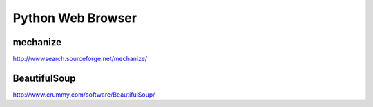Python Web Browser
==================

mechanize
---------
http://wwwsearch.sourceforge.net/mechanize/

BeautifulSoup
-------------
http://www.crummy.com/software/BeautifulSoup/


